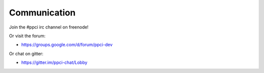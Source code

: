 
Communication
=============

Join the #ppci irc channel on freenode!

Or visit the forum:

- https://groups.google.com/d/forum/ppci-dev

Or chat on gitter:

- https://gitter.im/ppci-chat/Lobby

